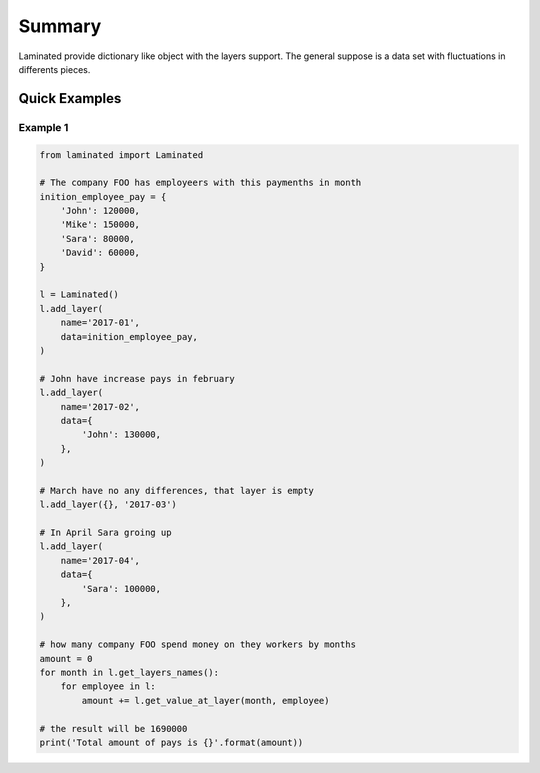 =======
Summary
=======

Laminated provide dictionary like object with the layers support. The
general suppose is a data set with fluctuations in differents pieces.

--------------
Quick Examples
--------------

Example 1
---------

.. code:: python

    from laminated import Laminated

    # The company FOO has employeers with this paymenths in month
    inition_employee_pay = {
        'John': 120000,
        'Mike': 150000,
        'Sara': 80000,
        'David': 60000,
    }

    l = Laminated()
    l.add_layer(
        name='2017-01',
        data=inition_employee_pay,
    )

    # John have increase pays in february
    l.add_layer(
        name='2017-02',
        data={
            'John': 130000,
        },
    )

    # March have no any differences, that layer is empty
    l.add_layer({}, '2017-03')

    # In April Sara groing up
    l.add_layer(
        name='2017-04',
        data={
            'Sara': 100000,
        },
    )

    # how many company FOO spend money on they workers by months
    amount = 0
    for month in l.get_layers_names():
        for employee in l:
            amount += l.get_value_at_layer(month, employee)

    # the result will be 1690000
    print('Total amount of pays is {}'.format(amount))


